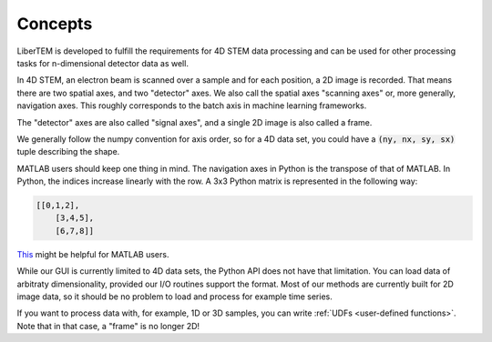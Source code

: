 .. _`concepts`:

Concepts
========

LiberTEM is developed to fulfill the requirements for 4D STEM data processing
and can be used for other processing tasks for n-dimensional detector data as
well.

In 4D STEM, an electron beam is scanned over a sample and for each position,
a 2D image is recorded. That means there are two spatial axes, and two "detector" axes.
We also call the spatial axes "scanning axes" or, more generally, navigation axes. This roughly
corresponds to the batch axis in machine learning frameworks.

The "detector" axes are also called "signal axes", and a single 2D image is also called a frame.

We generally follow the numpy convention for axis order, so for a 4D data set,
you could have a :code:`(ny, nx, sy, sx)` tuple describing the shape.

MATLAB users should keep one thing in mind. The navigation axes in Python is the transpose of that of MATLAB. 
In Python, the indices increase linearly with the row. A 3x3 Python matrix is represented in the following way:
 
.. code-block:: python

    [[0,1,2],
	[3,4,5],
	[6,7,8]]
	
`This`_ might be helpful for MATLAB users.

While our GUI is currently limited to 4D data sets, the Python API does not
have that limitation. You can load data of arbitraty dimensionality, provided our I/O
routines support the format. Most of our methods are currently built for 2D image data,
so it should be no problem to load and process for example time series.

If you want to process data with, for example, 1D or 3D samples, you can write
:ref:`UDFs <user-defined functions>`. Note that in that case, a "frame" is no longer 2D!

.. _This: https://numpy.org/doc/1.18/user/numpy-for-matlab-users.html#numpy-for-matlab-users
